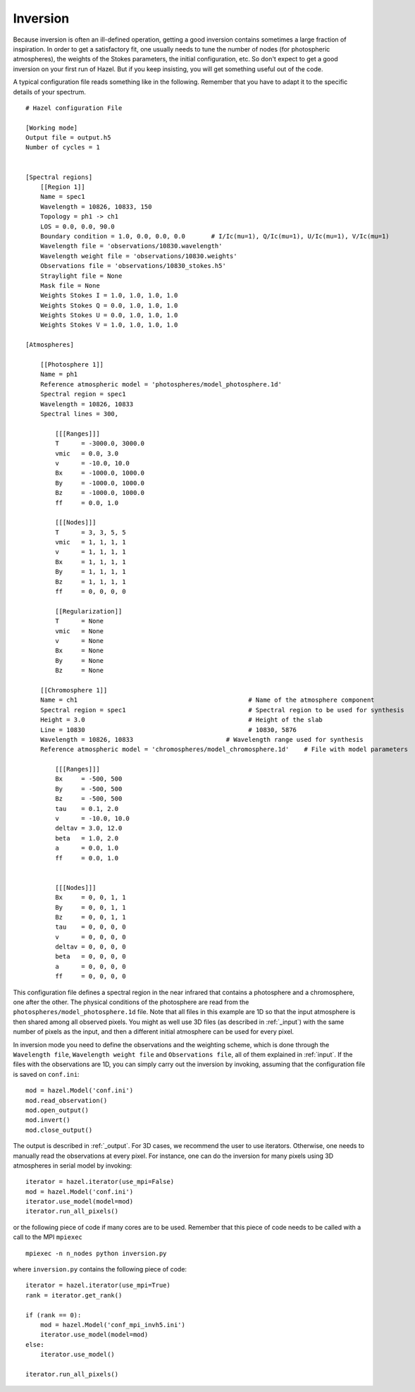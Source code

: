 Inversion
===========

Because inversion is often an ill-defined operation, getting a good inversion
contains sometimes a large fraction of inspiration. In order to get a 
satisfactory fit, one usually needs to tune the
number of nodes (for photospheric atmospheres), the weights of the Stokes
parameters, the initial configuration, etc. So don't expect to get 
a good inversion on your first run of Hazel. But if you keep insisting, 
you will get something useful out of the code.

A typical configuration file reads something like in the following. Remember that you have
to adapt it to the specific details of your spectrum.

::

    # Hazel configuration File

    [Working mode]
    Output file = output.h5
    Number of cycles = 1


    [Spectral regions]
        [[Region 1]]
        Name = spec1
        Wavelength = 10826, 10833, 150
        Topology = ph1 -> ch1        
        LOS = 0.0, 0.0, 90.0
        Boundary condition = 1.0, 0.0, 0.0, 0.0       # I/Ic(mu=1), Q/Ic(mu=1), U/Ic(mu=1), V/Ic(mu=1)
        Wavelength file = 'observations/10830.wavelength'
        Wavelength weight file = 'observations/10830.weights'
        Observations file = 'observations/10830_stokes.h5'
        Straylight file = None
        Mask file = None
        Weights Stokes I = 1.0, 1.0, 1.0, 1.0
        Weights Stokes Q = 0.0, 1.0, 1.0, 1.0
        Weights Stokes U = 0.0, 1.0, 1.0, 1.0
        Weights Stokes V = 1.0, 1.0, 1.0, 1.0

    [Atmospheres]

        [[Photosphere 1]]
        Name = ph1
        Reference atmospheric model = 'photospheres/model_photosphere.1d'
        Spectral region = spec1
        Wavelength = 10826, 10833
        Spectral lines = 300,

            [[[Ranges]]]
            T      = -3000.0, 3000.0
            vmic   = 0.0, 3.0
            v      = -10.0, 10.0
            Bx     = -1000.0, 1000.0
            By     = -1000.0, 1000.0
            Bz     = -1000.0, 1000.0
            ff     = 0.0, 1.0

            [[[Nodes]]]
            T      = 3, 3, 5, 5
            vmic   = 1, 1, 1, 1
            v      = 1, 1, 1, 1
            Bx     = 1, 1, 1, 1
            By     = 1, 1, 1, 1
            Bz     = 1, 1, 1, 1
            ff     = 0, 0, 0, 0

            [[Regularization]]
            T      = None
            vmic   = None
            v      = None
            Bx     = None
            By     = None
            Bz     = None

        [[Chromosphere 1]]
        Name = ch1                                              # Name of the atmosphere component
        Spectral region = spec1                                 # Spectral region to be used for synthesis
        Height = 3.0                                            # Height of the slab
        Line = 10830                                            # 10830, 5876
        Wavelength = 10826, 10833                         # Wavelength range used for synthesis
        Reference atmospheric model = 'chromospheres/model_chromosphere.1d'    # File with model parameters

            [[[Ranges]]]
            Bx     = -500, 500
            By     = -500, 500
            Bz     = -500, 500
            tau    = 0.1, 2.0
            v      = -10.0, 10.0
            deltav = 3.0, 12.0
            beta   = 1.0, 2.0
            a      = 0.0, 1.0
            ff     = 0.0, 1.0
            

            [[[Nodes]]]
            Bx     = 0, 0, 1, 1
            By     = 0, 0, 1, 1
            Bz     = 0, 0, 1, 1
            tau    = 0, 0, 0, 0
            v      = 0, 0, 0, 0
            deltav = 0, 0, 0, 0
            beta   = 0, 0, 0, 0
            a      = 0, 0, 0, 0
            ff     = 0, 0, 0, 0


This configuration file defines a spectral region in the near infrared that contains a photosphere and a chromosphere, one
after the other. The physical conditions of the photosphere are read from the ``photospheres/model_photosphere.1d``
file. Note that all files in this example are 1D so that the input atmosphere is then shared among
all observed pixels. You might as well use 3D files (as described in :ref:`_input`) with the same number of pixels
as the input, and then a different initial atmosphere can be used for every pixel.

In inversion mode you need to define the observations and the weighting scheme, which is done 
through the ``Wavelength file``, ``Wavelength weight file`` and ``Observations file``, all of them explained
in :ref:`input`. If the files with the observations are 1D, you can simply carry out the inversion
by invoking, assuming that the configuration file is saved on ``conf.ini``:

::

    mod = hazel.Model('conf.ini')
    mod.read_observation()
    mod.open_output()
    mod.invert()
    mod.close_output()

The output is described in :ref:`_output`. For 3D cases, we recommend the user to
use iterators. Otherwise, one needs to manually read the observations at every pixel.
For instance, one can do the inversion for many pixels using 3D atmospheres in serial
model by invoking:

::

    iterator = hazel.iterator(use_mpi=False)    
    mod = hazel.Model('conf.ini')
    iterator.use_model(model=mod)
    iterator.run_all_pixels()

or the following piece of code if many cores are to be used. Remember that
this piece of code needs to be called with a call to the MPI ``mpiexec``

::

    mpiexec -n n_nodes python inversion.py

where ``inversion.py`` contains the following piece of code:

::

    iterator = hazel.iterator(use_mpi=True)
    rank = iterator.get_rank()

    if (rank == 0):    
        mod = hazel.Model('conf_mpi_invh5.ini')
        iterator.use_model(model=mod)
    else:
        iterator.use_model()

    iterator.run_all_pixels()